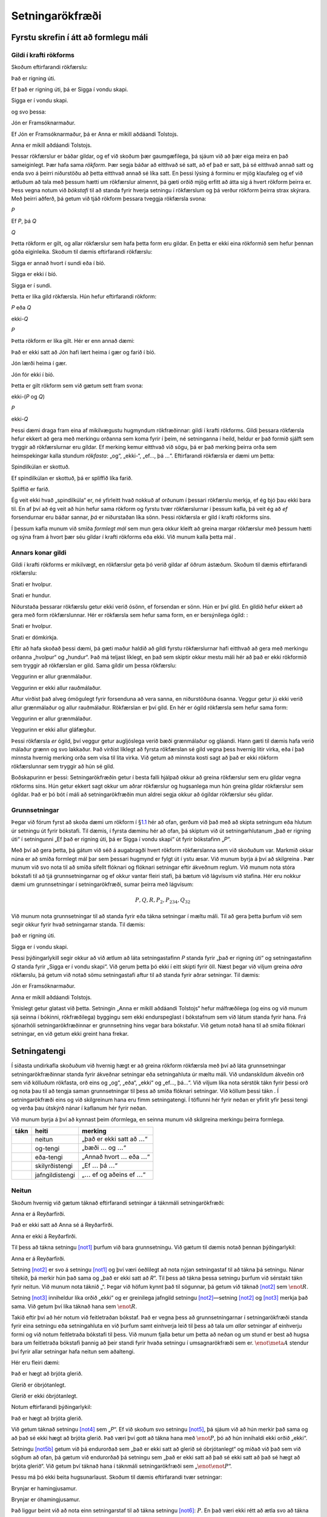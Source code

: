 .. _ch.TFL:

Setningarökfræði
================

Fyrstu skrefin í átt að formlegu máli
-------------------------------------

.. _`s:ValidityInVirtueOfForm`:

Gildi í krafti rökforms
~~~~~~~~~~~~~~~~~~~~~~~

Skoðum eftirfarandi rökfærslu:

.. container:: earg

   Það er rigning úti.

   Ef það er rigning úti, þá er Sigga í vondu skapi.

   Sigga er í vondu skapi.

og svo þessa:

.. container:: earg

   Jón er Framsóknarmaður.

   Ef Jón er Framsóknarmaður, þá er Anna er mikill aðdáandi Tolstojs.

   Anna er mikill aðdáandi Tolstojs.

Þessar rökfærslur er báðar gildar, og ef við skoðum þær gaumgæfilega, þá
sjáum við að þær eiga meira en það sameiginlegt. Þær hafa sama
*rökform*. Þær segja báðar að eitthvað sé satt, að ef það er satt, þá sé
eitthvað annað satt og enda svo á þeirri niðurstöðu að þetta eitthvað
annað sé líka satt. En þessi lýsing á forminu er mjög klaufaleg og ef
við ætluðum að tala með þessum hætti um rökfærslur almennt, þá gæti
orðið mjög erfitt að átta sig á hvert rökform þeirra er. Þess vegna
notum við *bókstafi* til að standa fyrir hverja setningu í rökfærslum og
þá verður rökform þeirra strax skýrara. Með þeirri aðferð, þá getum við
tjáð rökform þessara tveggja rökfærsla svona:

.. container:: earg

   *P*

   Ef *P*, þá *Q*

   *Q*

Þetta rökform er gilt, og allar rökfærslur sem hafa þetta form eru
gildar. En þetta er ekki eina rökformið sem hefur þennan góða
eiginleika. Skoðum til dæmis eftirfarandi rökfærslu:

.. container:: earg

   Sigga er annað hvort í sundi eða í bíó.

   Sigga er ekki í bíó.

   Sigga er í sundi.

Þetta er líka gild rökfærsla. Hún hefur eftirfarandi rökform:

.. container:: earg

   *P* eða *Q*

   ekki-*Q*

   *P*

Þetta rökform er líka gilt. Hér er enn annað dæmi:

.. container:: earg

   Það er ekki satt að Jón hafi lært heima í gær og farið í bíó.

   Jón lærði heima í gær.

   Jón fór ekki í bíó.

Þetta er gilt rökform sem við gætum sett fram svona:

.. container:: earg

   ekki-(*P* og *Q*)

   *P*

   ekki-*Q*

Þessi dæmi draga fram eina af mikilvægustu hugmyndum rökfræðinnar: gildi
í krafti rökforms. Gildi þessara rökfærsla hefur ekkert að gera með
merkingu orðanna sem koma fyrir í þeim, né setninganna í heild, heldur
er það formið sjálft sem tryggir að rökfærslurnar eru gildar. Ef merking
kemur eitthvað við sögu, þá er það merking þeirra orða sem heimspekingar
kalla stundum *rökfasta*: „og“, „ekki-“, „ef…, þá …“. Eftirfarandi
rökfærsla er dæmi um þetta:

.. container:: earg

   Spindilkúlan er skottuð.

   Ef spindilkúlan er skottuð, þá er spliffið líka farið.

   Spliffið er farið.

Ég veit ekki hvað „spindilkúla“ er, né yfirleitt hvað nokkuð af orðunum
í þessari rökfærslu merkja, ef ég bjó þau ekki bara til. En af því að ég
veit að hún hefur sama rökform og fyrstu tvær rökfærslurnar í þessum
kafla, þá veit ég að *ef* forsendurnar eru báðar sannar, *þá* er
niðurstaðan líka sönn. Þessi rökfærsla er gild í krafti rökforms síns.

Í þessum kafla munum við smíða *formlegt mál* sem mun gera okkur kleift
að greina margar rökfærslur með þessum hætti og sýna fram á hvort þær
séu gildar í krafti rökforms eða ekki. Við munum kalla þetta mál .

Annars konar gildi
~~~~~~~~~~~~~~~~~~

Gildi í krafti rökforms er mikilvægt, en rökfærslur geta þó verið gildar
af öðrum ástæðum. Skoðum til dæmis eftirfarandi rökfærslu:

.. container:: earg

   Snati er hvolpur.

   Snati er hundur.

Niðurstaða þessarar rökfærslu getur ekki verið ósönn, ef forsendan er
sönn. Hún er því gild. En gildið hefur ekkert að gera með form
rökfærslunnar. Hér er rökfærsla sem hefur sama form, en er bersýnilega
ógild: :

.. container:: earg

   Snati er hvolpur.

   Snati er dómkirkja.

Eftir að hafa skoðað þessi dæmi, þá gæti maður haldið að gildi fyrstu
rökfærslurnar hafi eitthvað að gera með merkingu orðanna „hvolpur“ og
„hundur“. Það má teljast líklegt, en það sem skiptir okkur mestu máli
hér að það er ekki rökformið sem tryggir að rökfærslan er gild. Sama
gildir um þessa rökfærslu:

.. container:: earg

   Veggurinn er allur grænmálaður.

   Veggurinn er ekki allur rauðmálaður.

Aftur virðist það alveg ómögulegt fyrir forsenduna að vera sanna, en
niðurstöðuna ósanna. Veggur getur jú ekki verið allur grænmálaður og
allur rauðmálaður. Rökfærslan er því gild. En hér er ógild rökfærsla sem
hefur sama form:

.. container:: earg

   Veggurinn er allur grænmálaður.

   Veggurinn er ekki allur gláfægður.

Þessi rökfærsla *er* ógild, því veggur getur augljóslega verið bæði
grænmálaður og gláandi. Hann gæti til dæmis hafa verið málaður grænn og
svo lakkaður. Það virðist líklegt að fyrsta rökfærslan sé gild vegna
þess hvernig litir virka, eða í það minnsta hvernig merking orða sem
vísa til lita virka. Við getum að minnsta kosti sagt að það er ekki
rökform rökfærslunnar sem tryggir að hún sé gild.

Boðskapurinn er þessi: Setningarökfræðin getur í besta falli hjálpað
okkur að greina rökfærslur sem eru gildar vegna rökforms síns. Hún getur
ekkert sagt okkur um aðrar rökfærslur og hugsanlega mun hún greina
gildar rökfærslur sem ógildar. Það er þó bót í máli að setningarökfræðin
mun aldrei segja okkur að ógildar rökfærslur séu gildar.

Grunnsetningar
~~~~~~~~~~~~~~

Þegar við fórum fyrst að skoða dæmi um rökform í
§\ `1.1 <#s:ValidityInVirtueOfForm>`__ hér að ofan, gerðum við það með
að skipta setningum eða hlutum úr setningu út fyrir bókstafi. Til dæmis,
í fyrsta dæminu hér að ofan, þá skiptum við út setningarhlutanum „það er
rigning úti“ í setningunni „Ef það er rigning úti, þá er Sigga í vondu
skapi“ út fyrir bókstafinn „\ *P*\ “.

Með því að gera þetta, þá gátum við séð á augabragði hvert rökform
rökfærslanna sem við skoðuðum var. Markmið okkar núna er að smíða
formlegt mál þar sem þessari hugmynd er fylgt út í ystu æsar. Við munum
byrja á því að skilgreina . Þær munum við svo nota til að smíða sífellt
flóknari og flóknari setningar eftir ákveðnum reglum. Við munum nota
stóra bókstafi til að tjá grunnsetningarnar og ef okkur vantar fleiri
stafi, þá bætum við lágvísum við stafina. Hér eru nokkur dæmi um
grunnsetningar í setningarökfræði, sumar þeirra með lágvísum:

.. math:: P, Q, R, P_2, P_{234}, Q_{32}

Við munum nota grunnsetningar til að standa fyrir eða tákna setningar í
mæltu máli. Til að gera þetta þurfum við sem segir okkur fyrir hvað
setningarnar standa. Til dæmis:

.. container:: ekey

   það er rigning úti.

   Sigga er í vondu skapi.

Þessi þýðingarlykill segir okkur að við ætlum að láta setningastafinn
*P* standa fyrir „það er rigning úti“ og setningastafinn *Q* standa
fyrir „Sigga er í vondu skapi“. Við gerum þetta þó ekki í eitt skipti
fyrir öll. Næst þegar við viljum greina *aðra* rökfærslu, þá getum við
notað sömu setningastafi aftur til að standa fyrir aðrar setningar. Til
dæmis:

.. container:: ekey

   Jón er Framsóknarmaður.

   Anna er mikill aðdáandi Tolstojs.

Ýmislegt getur glatast við þetta. Setningin „Anna er mikill aðdáandi
Tolstojs“ hefur málfræðilega (og eins og við munum sjá seinna í bókinni,
rökfræðilega) byggingu sem ekki endurspeglast í bókstafnum sem við látum
standa fyrir hana. Frá sjónarhóli setningarökfræðinnar er grunnsetning
hins vegar bara bókstafur. Við getum notað hana til að smíða flóknari
setningar, en við getum ekki greint hana frekar.

.. _`s:TFLConnectives`:

Setningatengi
-------------

Í síðasta undirkafla skoðuðum við hvernig hægt er að greina rökform
rökfærsla með því að láta grunnsetningar setningarökfræðinnar standa
fyrir ákveðnar setningar eða setningahluta úr mæltu máli. Við
undanskildum ákveðin orð sem við kölluðum rökfasta, orð eins og „og“,
„eða“, „ekki“ og „ef…, þá…“. Við viljum líka nota sérstök tákn fyrir
þessi orð og nota þau til að tengja saman grunnsetningar til þess að
smíða flóknari setningar. Við köllum þessi tákn . Í setningarökfræði
eins og við skilgreinum hana eru fimm setningatengi. Í töflunni hér
fyrir neðan er yfirlit yfir þessi tengi og verða þau útskýrð nánar í
kaflanum hér fyrir neðan.

Við munum byrja á því að kynnast þeim óformlega, en seinna munum við
skilgreina merkingu þeirra formlega.

+----------+-----------------+---------------------------------------+
| **tákn** | **heiti**       | **merking**                           |
+==========+=================+=======================================+
|          | neitun          | „það er ekki satt að                  |
|          |                 | :math:`\ldots`\ “                     |
+----------+-----------------+---------------------------------------+
|          | og-tengi        | „bæði :math:`\ldots` og               |
|          |                 | :math:`\ldots`\ “                     |
+----------+-----------------+---------------------------------------+
|          | eða-tengi       | „Annað hvort :math:`\ldots` eða       |
|          |                 | :math:`\ldots`\ “                     |
+----------+-----------------+---------------------------------------+
|          | skilyrðistengi  | „Ef :math:`\ldots` þá                 |
|          |                 | :math:`\ldots`\ “                     |
+----------+-----------------+---------------------------------------+
|          | jafngildistengi | „\ :math:`\ldots` ef og aðeins ef     |
|          |                 | :math:`\ldots`\ “                     |
+----------+-----------------+---------------------------------------+

Neitun
~~~~~~

Skoðum hvernig við gætum táknað eftirfarandi setningar á táknmáli
setningarökfræði:

.. container:: earg

   Anna er á Reyðarfirði.

   Það er ekki satt að Anna sé á Reyðarfirði.

   Anna er ekki á Reyðarfirði.

Til þess að tákna setningu `[not1] <#not1>`__ þurfum við bara
grunnsetningu. Við gætum til dæmis notað þennan þýðingarlykil:

.. container:: ekey

   Anna er á Reyðarfirði.

Setning `[not2] <#not2>`__ er svo á setningu `[not1] <#not1>`__ og því
væri óeðlilegt að nota nýjan setningastaf til að tákna þá setningu.
Nánar tiltekið, þá merkir hún það sama og „það er ekki satt að *R*\ “.
Til þess að tákna þessa setningu þurfum við sérstakt tákn fyrir neitun.
Við munum nota táknið „“. Þegar við höfum kynnt það til sögunnar, þá
getum við táknað `[not2] <#not2>`__ sem :math:`\enot R`.

Setning `[not3] <#not3>`__ inniheldur líka orðið „ekki“ og er greinilega
jafngild setningu `[not2] <#not2>`__—setning `[not2] <#not2>`__ og
`[not3] <#not3>`__ merkja það sama. Við getum því líka táknað hana sem
:math:`\enot R`.

Takið eftir því að hér notum við feitletraðan bókstaf. Það er vegna þess
að grunnsetningarnar í setningarökfræði standa fyrir eina setningu eða
setningahluta en við þurfum samt einhverja leið til þess að tala um
*allar* setningar af einhverju formi og við notum feitletraða bókstafi
til þess. Við munum fjalla betur um þetta að neðan og um stund er best
að hugsa bara um feitletraða bókstafi þannig að þeir standi fyrir hvaða
setningu í umsagnarökfræði sem er. :math:`\enot\meta{A}` stendur því
fyrir allar setningar hafa neitun sem aðaltengi.

Hér eru fleiri dæmi:

.. container:: earg

   Það er hægt að brjóta glerið.

   Glerið er óbrjótanlegt.

   Glerið er ekki óbrjótanlegt.

Notum eftirfarandi þýðingarlykil:

.. container:: ekey

   Það er hægt að brjóta glerið.

Við getum táknað setningu `[not4] <#not4>`__ sem „\ *P*\ “. Ef við
skoðum svo setningu `[not5] <#not5>`__, þá sjáum við að hún merkir það
sama og að það sé ekki hægt að brjóta glerið. Það væri því gott að tákna
hana með :math:`\enot P`, þó að hún innihaldi ekki orðið „ekki“.

Setningu `[not5b] <#not5b>`__ getum við þá endurorðað sem „það er ekki
satt að glerið sé óbrjótanlegt“ og miðað við það sem við sögðum að ofan,
þá gætum við endurorðað þá setningu sem „það er ekki satt að það sé ekki
satt að það sé hægt að brjóta glerið“. Við getum því táknað hana í
táknmáli setningarökfræði sem „\ :math:`\enot \enot P`\ “.

Þessu má þó ekki beita hugsunarlaust. Skoðum til dæmis eftirfarandi tvær
setningar:

.. container:: earg

   Brynjar er hamingjusamur.

   Brynjar er óhamingjusamur.

Það liggur beint við að nota einn setningarstaf til að tákna setningu
`[not6] <#not6>`__: :math:`P`. En það væri ekki rétt að ætla svo að
tákna `[not7] <#not7>`__ svona: :math:`\enot P`. Það er af því að þó að
það sé satt að ef Brynjar sé óhamingjusamur, þá sé hann ekki
hamingjusamur, þá merkir `[not7] <#not7>`__ ekki það sama og „það er
ekki satt að Brynjar sé hamingjusamur“. Það gæti til dæmis verið að
Brynjar sé hvorki hamingjusamur né óhamingjusamur. Hann gæti til dæmis
verið ágætlega sáttur við lífið, án þess þó að kallast beinlínis
hamingjusamur. Til þess að tákna setningu `[not7] <#not7>`__ þurfum við
því nýja grunnsetningu í umsagnarökfræði, t.d. :math:`Q`.

Fram að þessu höfum við sett gæsalappir utan um táknrunur sem mynda
setningar í setningarökfræði, til að mynda :math:`\enot P`, og eru fyrir
því góðar ástæður sem fjallað verður um í §\ `5 <#s:UseMention>`__. Það
myndi hins vegar fylla bókina af gæsalöppum að halda þessu til streitu
og munum við þess vegna sleppa þeim þegar því verður við komið.

.. _`s:ConnectiveConjunction`:

Og-tengi
~~~~~~~~

Skoðum eftirfarandi setningar:

.. container:: earg

   Anna býr á Aragötu.

   Jón býr á Aragötu.

   Anna býr á Aragötu, og Jón býr líka á Aragötu.

`[and1] <#and1>`__ og `[and2] <#and2>`__ merkja ekki það sama, svo við
þurfum tvær grunnsetningar úr máli umsagnarökfræði til að tákna þessar
tvær setningar, til dæmis:

.. container:: ekey

   Anna býr á Aragötu.

   Jón býr á Aragötu.

:math:`P` stendur því fyrir „Anna býr á Aragötu“ og :math:`Q` fyrir „Jón
býr á Aragötu“. Setning `[and3] <#and3>`__ merkir nokkurn veginn það
sama og „\ *P* og *Q*\ “. Til þess að tákna „og“ kynnum við því til
sögunnar nýtt tákn, „\ :math:`\eand`\ “. Þá getum við táknað
`[and3] <#and3>`__ sem :math:`(P \eand Q)`. Þetta setningatengi köllum
við og setninguna sem verður til þegar það tengir saman tvær
grunnsetningar köllum við .

Takið eftir því að við gerum enga tilraun til þess að reyna að þýða
„líka“ yfir á táknmál setningarökfræði. Orð af þessu tagi gegna
mikilvægu hlutverki í mæltu máli, en breyta í raun engu um sanngildi
setninganna og þess vegna hunsum við þau þegar við stundum rökfræði.

Hér eru frekari dæmi:

.. container:: earg

   Anna er stór og sterk.

   Anna og Jón eru bæði sterk.

   Þó að Anna sé sterk, þá er hún ekki stór.

   Jón er sterkur, en Anna er sterkari.

Setning `[and4] <#and4>`__ er greinilega samtenging. Hún segir tvennt um
Önnu, að hún sé stór og að hún sé sterk. Í mæltu máli styttum við okkur
leið og vísum bara til Önnu einu sinni og látum samtenginguna tengja
saman lýsingarorðin. Það væri því freistandi að reyna eitthvað svipað
þegar við þýðum setninguna yfir á táknmál setningarökfræði. Við gætum þá
haldið að eitthvað á borð við „\ :math:`P` og sterk“ væri skref í rétta
átt. Það væri misráðið.

Þegar við höfum þýtt hluta af setningunni sem :math:`P` er öll innri
bygging hennar þar með glötuð. :math:`P` er grunnsetning í
setningarökfræði. Á sama hátt er „sterk“ ekki einu sinni heil setning—en
það er „Anna er sterk“ hins vegar. Við erum því á höttunum eftir
einhverju á borð við „\ *P* og Anna er sterk“. Til þess að klára
þýðinguna þurfum við því að kynna til sögunnar nýja grunnsetningu og
bæta henni við þýðingarlykilinn, t.d. :math:`Q`. Ef við látum :math:`Q`
standa fyrir „Anna er sterk“, þá getum við klárað þýðinguna sem
:math:`(P \eand Q)`. *Þegar við þýðum yfir á táknmál setningarökfræði,
þá stendur hver bókstafur alltaf fyrir heila setningu*.

Setning `[and5] <#and5>`__ segir það sama um tvær manneskjur, að Anna sé
sterk og að Jón sé sterkur. Rétt eins og að ofan, þá þurfum við að þýða
þessa setningu rétt eins og staðið hefði „Anna er sterk og Jón er
sterkur“, jafnvel þó að við notum orðið „sterkur“ bara einu sinni. Rétt
væri þá að þýða setninguna sem t.d. :math:`(P \eand R)` með því að láta
:math:`R` standa fyrir „Jón er sterkur“ í þýðingarlyklinum.

Setning `[and6] <#and6>`__ er örlítið flóknari. Orðin „þó að“ og „þá“
gefa til kynna einhvers konar samanburð eða mótsetningu milli fyrri
hluta setningarinnar og þeirrar seinni. Þrátt fyrir það er *innihald*
setningarinnar fyrst og fremst það að Anna sé sterk og að hún sé ekki
stór. Til þess að geta gert hvorn lið að grunnsetningu þurfum við bara
að skipta út orðinu „hún“ fyrir „Anna“ og þá getum við umorðað
setninguna sem „Anna er sterk og Anna er ekki stór“. Seinni liðurinn
inniheldur neitun, og þá getum við umorðað aftur í samræmi við það sem
við sögðum að ofan í kaflanum um neitun, og þá fáum við „Anna er sterk
og það er ekki satt að Anna sé stór“. Þá liggur beint við að tákna
setningu `[and6] <#and6>`__ sem t.d. :math:`P \eand \enot Q`. Við höfum
auðvitað glatað ýmsum blæbrigðum sem finnast í upprunalegu setningunni,
en þær getum við ekki varðveitt á táknmáli setningarökfræðinnar.

Sama máli gegnir um `[and7] <#and7>`__. Uppsetningin bendir til einhvers
konar mótsetningar eða áherslu sem setningarökfræðin getur ekki fangað.
Við þurfum því að umorða þessa setningu sem „Jón er sterkur og Anna er
sterkari en Jón“ (en aftur þurfum við að fylla upp í seinni setninguna
til að hún tjái heilstæða setningu, rétt eins og að ofan). Hvernig getum
við þá þýtt seinni setninguna? Við höfum notað :math:`Q` til að þýða
„Anna er sterk“ og „\ :math:`R`\ “ til að þýða „Jón er sterkur“ en
þessar setningar segja ekkert um innbyrðis styrk þeirra tveggja. Í raun
hefur setningarökræðin engin tæki til að eiga við slíkt, og því erum við
nauðbeygð til þess að kynna til sögunnar aðra grunnsetningu,
t.d. :math:`T` og þýða setninguna sem :math:`(P \eand T)`. Einhver gæti
velt fyrir sér hvers vegna ég hef sett *sviga* utan um allar
samtengingarnar hér að ofan. Það hefur að gera með samspil neitunar og
samtenginga. Athugum sem dæmi eftirfarandi setningar:

.. container:: earg

   Það er ekki satt að þú fáir hvort tveggja, súpu og salat.

   Þú færð ekki súpu, en þú færð salat.

Við getum umorðað `[negcon1] <#negcon1>`__ sem „Það er ekki satt að: þú
færð bæði súpu og salat“. Með því að nota þýðingarlykilinn

.. container:: ekey

   Þú færð súpu.

   Þú færð salat.

getum við táknað þá táknað setninguna „þú færð bæði súpu og salat“ sem
:math:`(S_1 \eand S_2)`. Þá er ekkert eftir nema að setja neitun fyrir
framan alla setninguna, og þá fáum við :math:`\enot(S_1 \eand S_2)`.
Hérna sést vel hvernig við getum smíðað sífellt flóknari setningar í
setningarökfræði með því að tengja saman setningar sem við höfum þegar
smíðað. Fyrst smíðuðum við setninguna :math:`(S_1 \eand S_2)` úr
:math:`S_1` og :math:`S_2` og svo smíðuðum við
:math:`\enot(S_1 \eand S_2)` úr henni.

Setning `[negcon2] <#negcon2>`__ segir á hinn bóginn að þú fáir *ekki*
súpu og að þú fáir salat. Setningin „Þú færð ekki súpu“ er táknuð,
samkvæmt þýðingarlyklinum okkar, sem :math:`\enot S_1` og því getum við
þýtt `[negcon2] <#negcon2>`__ sem :math:`(\enot S_1 \eand S_2)`. Ef við
hefðum ekki sviga, þá gætum við ekki gert greinarmun á þessum setningum.
Við munum fara nánar í þetta atriði seinna í bókinni.

Eða-tengi
~~~~~~~~~

Skoðum tvö dæmi:

.. container:: earg

   Annaðhvort fer Jón í sund með mér eða hann fer í bíó.

   Annaðhvort fer Jón í bíó með mér eða Anna.

Við getum notað eftirfarandi þýðingarlykil fyrir þessi tvö dæmi:

.. container:: ekey

   Jón fer í sund með mér.

   Anna fer í sund með mér.

   Jón fer í bíó.

Hér þurfum við aftur að kynna til sögunnar nýtt tákn. Táknið sem við
notum til að tákna „eða“ er „\ :math:`\eor`\ “ og kallast . Setningin
sem verður til við notkun eða-tengisins kallast eða . Við getum þá þýtt
`[or1] <#or1>`__ yfir á táknmál setningarökfræði sem
:math:`(S_1 \eor B)`.

Setning `[or2] <#or2>`__ er örlítið flóknari. Hér höfum við aftur tvö
frumlög, Önnu og Jón, en setningin hefur bara eina sögn þar sem vísað er
til þeirra beggja. Við getum umorðað hana þannig að hún segi að
„Annaðhvort fer Jón í sund með mér eða Anna fer í sund með mér“. Þá
getum við þýtt hana yfir á táknmál setningarökfræði sem
:math:`(S_1 \eor S_2)`. Á mæltu máli er „eða“ oft tvírætt. Stundum gefur
það nefnilega til kynna að einungis einn möguleiki í einu standi til
boða, en ekki báðir samtímis. Þetta kallast . Þetta er augljóslega það
sem við er átt með setningu eins og „Brauðstangir eða hvítlauksbrauð
fylgir með hverju tilboði“: ef þú kaupir tilboð, þá máttu annað hvort fá
brauðstangir eða þú mátt fá hvítlauksbrauð, en ekki hvort tveggja.

Stundum leyfir orðið „eða“ að báðar setningarnar sem það tengir séu
sannar. Þá verður að minnsta kosti annar liðurinn verður að vera sannur
en þeir gætu líka báðir verið sannir. Þetta kallast . Þetta er líklega
ekki algengt í mæltu máli en mögulegt dæmi væri: „Má bjóða þér mjólk eða
sykur í kaffið? —Hvort tveggja, takk“. Hér myndi þjóninn líklega ekki
taka það óstinnt upp að gesturinn hafi beðið um mjólk og sykur, ólíkt
dæminu að ofan þar sem fáir kæmust upp með að fá hvort tveggja,
brauðstangir og hvítlauksbrauð.

Það er mikilvægt að hafa muninn á sköruðu og ósköruðu eða í huga þegar
við þýðum setningar á mæltu máli yfir á táknmál setningarökfræði. Við
getum hins vegar ekki notað sama táknið yfir hvort tveggja, og þess
vegna þurfum við að velja. Í setningarökfræði er auðveldara að fást við
skarað eða, og þess vegna notum við táknið „\ :math:`\eor`\ “ *alltaf*
til að tákna það.

Skoðum nú samspil neitunar og mistengingar. Hér eru nokkur dæmi:

.. container:: earg

   Annaðhvort færðu ekki súpu eða þú færð ekki salat.

   Þú færð hvorki súpu né salat.

   Þú færð annaðhvort súpu eða salat, en ekki hvort tveggja.

Notum eftirfarandi þýðingarlykil:

.. container:: ekey

   Þú færð súpu.

   Þú færð salat.

Hægt er er að umorða setningu `[or3] <#or3>`__ svona: „Annað hvort er
það ekki satt að þú fáir súpu eða það er ekki satt að þú fáir salat“.
Til þess að þýða þessa setningu yfir á táknmál setningarökfræði þurfum
við því bæði „\ :math:`\eor`\ “ og „\ :math:`\enot`\ “. „Það er ekki
satt að þú fáir súpu“ væri þá táknuð sem :math:`\enot S_1` og „Það er
ekki satt að þú fáir salat“ sem :math:`\enot S_2`. Setning
`[or3] <#or3>`__ er þá best þýdd sem :math:`(\enot S_1 \eor \enot S_2)`.

Setning `[or4] <#or4>`__ þarfnast líka neitunar. Hægt væri að umorða
hana sem „Það er ekki satt að: Annaðhvort færðu súpu eða þú færð salat“.
Neitunin neitar því allri mistengingunni og við fáum
:math:`\enot (S_1 \eor S_2)`.

Setning `[or.xor] <#or.xor>`__ notar *óskarað eða*. Með það í huga að
„\ :math:`\eor`\ “ táknar alltaf skarað eða, þá getum við skipt
setningunni í tvennt. Fyrsti hlutinn segir að þú fáir súpu eða salat.
Við getum táknað hann svona: :math:`(S_1 \eor S_2)`. Seinni hlutinn
segir að þú getir ekki fengið hvort tveggja. Við getum umorðað það
svona: það er ekki satt að þú fáir bæði súpu og salat. Þá liggur beint
við að þýða það yfir á táknmál setningarökfræði sem
:math:`\enot(S_1 \eand S_2)`. Nú er bara eftir að setja þessa tvo hluta
saman, og eins og við sáum að ofan, þá er „en“ oftast vel þýtt með
„\ :math:`\eand`\ “. Þá fáum við:
:math:`((S_1 \eor S_2) \eand \enot(S_1 \eand S_2))`.

Þetta síðasta dæmi sýnir að þó að táknið „\ :math:`\eor`\ “ sé alltaf
notað til að tákna *skarað eða*, þá getum við líka þýtt setningar á
mæltu máli þar sem *óskarað eða* er notað yfir á táknmál
setningarökfræði. Við þurfum bara aðeins fleiri tákn.

Skilyrðistengi
~~~~~~~~~~~~~~

Skoðum eftirfarandi tvær setningar:

.. container:: earg

   Ef Jón er á Öldugötu, þá er Jón í Vesturbænum.

   Jón er í Vesturbænum, bara ef Jón er á Öldugötu.

Notum svo eftirfarandi þýðingarlykil:

.. container:: ekey

   Jón er á Öldugötu.

   Jón er í Vesturbænum.

Setning `[if1] <#if1>`__ hefur rökformið: „ef *O*, þá *V*\ “. Við notum
táknið :math:`\eif` til að þýða setningar á forminu „ef…, þá …“. Setning
`[if1] <#if1>`__ útleggst þá á táknmáli setningarökfræði sem
:math:`(O \eif V)`. Þetta setningartengi kallast . Við köllum fyrri
setninguna og þá seinni . Í setningunni hér að ofan er :math:`O`
forliður og :math:`V` bakliður. Setningar af þessu tagi kallast .

Setning `[if2] <#if2>`__ er líka skilyrðissetning, nema í þetta skiptið
er röð setninganna öfug og „ef“ kemur fyrir í seinni hluta
setningarinnar. Það væri því freistandi að þýða `[if2] <#if2>`__ á sama
hátt og `[if1] <#if1>`__. Það væri þó ekki rétt. Öldugata er í
Vesturbænum, og því er ljóst að setning `[if1] <#if1>`__ er sönn. Ef Jón
er á Öldugötu, þá er hann vissulega í Vesturbænum. En setning
`[if2] <#if2>`__ er ekki alveg svona einföld: ef Jón væri á Hringbraut,
Hrannarstíg, Hofsvallagötu eða á Nýlendugötu, þá væri hann líka í
Vesturbænum. Setning `[if1] <#if1>`__ er því sönn, en setning
`[if2] <#if2>`__ ósönn (nema að við vitum eitthvað frekar um ferðir
Jóns), og þá geta þær ekki haft sömu merkingu—og því þarf að þýða þær á
ólíkan hátt yfir á táknmál setningarökfræði.

Við getum hins vegar umorðað `[if2] <#if2>`__ þannig að hún segi „ef Jón
er í Vesturbænum, þá er hann á Öldugötu“. Við getum því þýtt hana yfir á
táknmál setningarökfræði sem :math:`(V \eif O)`. Ýmsar gerðir setninga á
mæltu máli eru skilyrðissetningar, sumar eðlilegra mál en aðrar. Til
dæmis:

.. container:: earg

   Það er nauðsynlegt skilyrði fyrir veru Jóns á Öldugötu, að hann sé í
   Vesturbænum.

   Það er nægjanlegt skilyrði fyrir veru Jóns í Vesturbænum, að hann sé
   á Öldugötu.

Þessar setningar merkja það sama og „Ef Jón er á Öldugötu, þá er hann í
Vesturbænum“. Við getum því þýtt þær yfir á táknmál setningarökfræði sem
:math:`(O \eif V)`.

Það er mikilvægt að hafa í huga að setningartengið „\ :math:`\eif`\ “
segir okkur bara að ef forliðurinn er sannur, þá sé bakliðurinn það
líka. Þessi tengsl hafa bara með sanngildi setningana að gera, en segja
okkur til dæmis ekkert um orsakasamband milli tveggja atburða. Það er
því ýmislegt sem glatast þegar við notum „\ :math:`\eif`\ “ til að þýða
skilyrðissetningar úr mæltu máli yfir á táknmál setningarökfræði. Við
munum fjalla betur um þetta í
§\ `[s:IndicativeSubjunctive] <#s:IndicativeSubjunctive>`__ og
§\ `[s:ParadoxesOfMaterialConditional] <#s:ParadoxesOfMaterialConditional>`__.

Jafngildistengi
~~~~~~~~~~~~~~~

Skoðum eftirfarandi þrjár setningar:

.. container:: earg

   Snati er hvolpur aðeins ef hann er hundur.

   Snati er hvolpur ef hann er hundur.

   Snati er hvolpur ef og aðeins ef hann er hundur.

Við notum þennan þýðingarlykil:

.. container:: ekey

   Snati er hvolpur.

   Snati er hundur.

Af þeim ástæðum sem við tiltókum hér að ofan í umfjöllunninni um
skilyrðistengingar, þá er hægt að þýða `[iff1] <#iff1>`__ yfir á táknmál
setningarökfræði sem :math:`(H_1 \eif H_2)`.

Um setningu `[iff2] <#iff2>`__ gegnir öðru máli. Það er hægt að umorða
hana sem „Ef Snati er hundur, þá er hann hvolpur“. Þá getum við táknað
hana sem :math:`(H_2 \eif H_1)`. Merking `[iff3] <#iff3>`__ er svo sú
sama og samtengingar setninganna `[iff1] <#iff1>`__ og
`[iff2] <#iff2>`__. Við getum umorðað hana sem „Snati er hvolpur aðeins
ef hann er hundur og Snati er hvolpur ef hann er hundur“. Við getum því
táknað þessa setningu sem :math:`((H_1 \eif H_2) \eand (H_2 \eif H_1))`.

Það sem er rökfræðilega áhugavert við setningar af þessu tagi er að þær
eru sannar ef báðar setningarnar sem mynda samtenginguna hafa sama
sanngildi, það er að segja, ef báðar eru sannar eða ef báðar eru
ósannar. Í stað þess að skrifa svona langa táknrunu í hvert sinn sem við
viljum tákna þetta, þá kynnum við til sögunnar nýtt setningatengi:
„\ :math:`\eiff`\ “. Við köllum það og köllum setningar sem það myndar .

Við gætum umorðað allar jafngildissetningar þannig að þær séu samtenging
tveggja skilyrðissetninga. Við þyrftum því strangt til tekið ekki
sérstakt tákn fyrir þær, rétt eins og við þurfum ekki sérstakt tákn
fyrir *óskarað eða*. Það er hins vegar þægilegt að hafa tákn fyrir
slíkar setningar og því notum við táknið :math:`„\eiff“` fyrir það. Við
getum því þýtt setningu `[iff3] <#iff3>`__ yfir á táknmál
setningarökfræði sem :math:`(H_1 \eiff H_2)`.

Orðasambandið „ef og aðeins ef“ er mikið notað í heimspeki og rökfræði.
Af þeim ástæðum er styttingin „eff“, „ef“ með auka „f-i“, oft notuð til
hægðarauka. Ég mun stundum fylgja þeirri notkun. Það er því mikilvægt að
ruglast ekki á „ef“, með einu f-i, og „eff“, með tveimur f-um.

Hver er þá munurinn á skilyrðistengingunni :math:`H_1 \eif H_2` og
jafngildistengingunni :math:`H_1 \eiff H_2`? Sú fyrri segir okkur að
*ef* :math:`H_1` er sönn, þá er :math:`H_2` líka sönn, en ekkert um það
hvort :math:`H_1` sé sönn ef :math:`H_2` er það. Hún segir okkur heldur
ekkert um það hvort :math:`H_2` sé ósönn ef :math:`H_1` er ósönn. Til
dæmis er setningin „Ef Snati er hvolpur, þá er hann hundur“ sönn, þó að
Snati sé gamall hundur. Jafngildissetning hegðar sér ekki svona. Ef
jafngildissetningin „Snati er hvolpur ef og aðeins ef Snati er hundur“
er sönn, þá vitum við að Snati er ekki hundur, ef hann er ekki hvolpur.

Það er því mikilvægt að hafa í huga að í mæltu máli er munurinn á
skilyrðissetningum og jafngildissetningum ekki mjög skýr. Fólk segir oft
eitthvað á forminu „ef…, þá …“ þegar það meinar „…ef og aðeins ef …“.
Segjum til dæmis að ég segði við vin minn: „ef þú stendur þig ekki vel í
rökfræðinni, þá fer ég ekki með þér í bíó“. Segjum svo að hann standi
sig vel en ég segði við hann: „Ég fer ekki með þér í bíó, þó að þú hafir
staðið þig vel. Ég sagði jú bara hvað myndi gerast ef þú stæðir þig
*ekki* vel, ekki hvað myndi gerast ef þú stæðir þig vel“. Ég hugsa að
vinur minn hefði góða ástæðu til að vera ósáttur við mig, ef ég segði
þetta, jafnvel þó að hann hafi staðið sig vel í rökfræði og þekkti því
vel muninn á skilyrðissetningum og jafngildissetningum.

Nema
~~~~

Við höfum núna kynnst öllum setningartengjum setningarökfræðinnar. Með
því að blanda þeim saman getum við þýtt margar setningar af mæltu máli
yfir á táknmál umsagnarökfræði, sumar býsna flóknar. En sumar eru
erfiðari en aðrar og meðal þeirra eru setningar þar sem „nema“ kemur
fyrir. Tökum dæmi:

.. container:: earg

   Anna fær kvef nema hún klæði sig vel.

Notum eftirfarandi þýðingarlykil:

.. container:: ekey

   Anna klæðir sig vel.

   Anna fær kvef.

Þessi setning merkir að ef Anna klæðir sig ekki vel, þá fær hún kvef.
Með þetta í huga, þá getum við þýtt `[unless2] <#unless2>`__ yfir á
táknmál setningarökfræði svona: :math:`(\enot V \eif K`).

En hún gæti líka merkt að ef Anna fær ekki kvef, þá hlýtur hún að hafa
verið vel klædd. En þá getum við líka þýtt `[unless2] <#unless2>`__ sem
:math:`(\enot K \eif V)`.

Setningin gæti líka þýtt að annað hvort sé Anna vel klædd eða hún fái
kvef—og ef svo er, þá gætum við þýtt setninguna sem :math:`(K \eor V)`.

Þessar þrjár þýðingar eru allar jafngildar. Í kafla
`[ch.TruthTables] <#ch.TruthTables>`__ munum við sanna að svo sé. En í
millitíðinni veljum við einfaldasta þýðingarmöguleikann: Þetta er þó oft
ekki svona einfalt í mæltu máli, rétt eins og í tilfelli
skilyrðistengingar. Þó að hægt sé að þýða setningar þar sem „nema“ kemur
fyrir með því að nota „\ :math:`\eor`\ “ eru til dæmi þar sem slíkar
yrðingar hegða sér frekar eins og jafngildistengingar eða óskarað eða.
Til dæmis væri ólíklegt að ég gerði hvort tveggja ef ég segði: „Ég fer
út að hlaupa í kvöld, nema það rigni“. Hér er líklegri merking „Ég fer
út að hlaupa í kvöld ef og aðeins ef það rignir ekki“.

Notið þýðingalykilinn hér að neðan til að þýða setningarnar yfir á
táknmál setningarökfræði.

.. container:: ekey

   Þessar verur þarna eru menn í grímubúningum.

   Þessar verur þarna eru simpansar.

   Þessar verur þarna eru górillur.

.. container:: earg

   Þessar verur þarna eru ekki menn í grímubúningum.

   Þessar verur þarna eru menn í grímubúningum eða ekki.

   Þessar verur þarna eru annað hvort simpansar eða górillur.

   Þessar verur þarna eru hvorki górillur né simpansar.

   Ef þessar verur þarna eru simpansar, þá eru þær hvorki górillur né
   menn í grímubúningum.

   Þessar verur þarna eru annað hvort simpansar eða górillur, nema þær
   séu menn í grímubúningum.

Notið þýðingalykilinn hér að neðan til að þýða setningarnar yfir á
táknmál setningarökfræði.

.. container:: ekey

   Alfreð var myrtur.

   Ráðsmaðurinn er sá seki.

   Kokkurinn er sá seki.

   Biskupinn lýgur.

   Elvar var myrtur.

   Morðvopnið var steikarpanna.

.. container:: earg

   Annað hvort var Alfreð myrtur eða Elvar.

   Ef Alfreð var myrtur, þá er kokkurinn sá seki.

   Ef Elvar var myrtur, þá er kokkurinn ekki sá seki.

   Annað hvort er ráðsmaðurinn sá seki, eða biskupinn lýgur.

   Kokkurinn er sá seki, aðeins ef biskupinn lýgur.

   Ef morðvopnið var steikarpanna, þá er kokkurinn sá seki.

   Ef morðvopnið var ekki steikarpanna, þá er sá seki annað hvort
   kokkurinn eða ráðsmaðurinn.

   Alfreð var myrtur ef og aðeins ef Elvar var ekki myrtur.

   Biskupinn lýgur, nema Elvar hafi verið myrtur.

   Ef Alfreð var myrtur, þá var það gert með steikarpönnu.

   Fyrst kokkurinn er sá seki, þá er það ekki ráðsmaðurinn.

   Auðvitað er biskupinn að ljúga!

Notið þýðingalykilinn hér að neðan til að þýða setningarnar yfir á
táknmál setningarökfræði.

.. container:: ekey

   Anna er rafvirki

   Jón er rafvirki.

   Anna er slökkviliðsmaður.

   Jón er er slökkviliðsmaður..

   Anna er ánægð í vinnunni.

   Jón er ánægður í vinnunni.

.. container:: earg

   Anna og Jón eru bæði rafvirkjar.

   Ef Anna er slökkviliðsmaður, þá er hún ánægð í vinnunni.

   Anna er slökkviliðsmaður, nema hún sé rafvirki.

   Jón er rafvirki sem er óánægður í vinnunni.

   Hvorki Anna né Jón eru rafvirkjar.

   Bæði Anna og Jón eru rafvirkjar, en hvorugt þeirra er ánægt í
   vinnunni.

   Jón er ánægður í vinnunni aðeins ef hann er rafvirki.

   Ef Anna er ekki rafvirki, þá er Jón það ekki heldur, en ef hún er
   ravirki, þá er Jón það líka.

   Anna er ánægð í vinnunni ef og aðeins ef Jón er ekki ánægður í sinni.

   Ef Jón er bæði rafvirki og slökkviliðsmaður, þá hlýtur hann að vera
   ánægður í vinnunni.

   Það getur ekki verið að Jón sé bæði slökkviliðsmaður og rafvirki.

   Anna og Jón eru bæði slökkviliðsmenn ef og aðeins ef hvorugt þeirra
   eru rafvirkjar.

Útbúið þýðingarlykil og þýðið eftirfarandi setningar yfir á táknmál
setningarökfræði.

.. container:: earg

   Arngrímur og Brynjar eru báðir njósnarar.

   Ef annað hvort Arngrímur og Brynjar eru njósnarar, þá hefur dulmálið
   verið ráðið.

   Ef hvorki Arngrímur né Brynjar eru njósnarar, þá hefur dulmálið ekki
   verið ráðið.

   Dagný verður ekki á flótta, nema dulmálið hafi verið ráðið.

   Annað hvort hefur dulmálið verið ráðið eða ekki, en Dagný verður á
   flótta hvort heldur sem er.

   Annað hvort er Arngrímur njósnari eða Brynjar, en ekki báðir.

Útbúið þýðingarlykil og þýðið eftirfarandi setningar yfir á táknmál
setningarökfræði.

.. container:: earg

   Ef mýsnar eru komnar, þá mun Ólíver tala um að fljúga.

   Ólíver mun tala um að fljúga, nema Hroði sé kominn á kreik.

   Ólíver mun tala um að fljúga eða ekki, en mýsnar eru komnar hvort
   heldur sem er.

   Ingólfur er með hatt ef og aðeins ef mýsnar eru komnar.

   Ef Hroði er kominn á kreik, þá eru mýsnar ekki komnar.

Útbúið þýðingarlykil fyrir hverja rökfærslu fyrir sig og þýðið yfir á
táknmál setningarökfræði.

.. container:: earg

   Ef Anna leikur á píanó á morgnanna, þá vaknar Jón í vondu skapi. Anna
   leikur á píanó á morgnanna nema hún fari snemma í vinnuna. Svo ef Jón
   vaknar ekki í vondu skapi, þá fór Anna snemma í vinnuna.

   Það mun annað hvort rigna eða snjóa á þriðjudaginn. Ef það rignir, þá
   verður Tómas leiður. Ef það snjóar, þá verður Tómasi kalt. Þar af
   leiðandi verður Tómas annað hvort leiður eða honum verður kalt.

   Ef Sigga mundi eftir að læra heima, þá er hún glöð, en þreytt. En ef
   hún gleymdi því, þá er hún ekki þreytt og ekki glöð. Þar af leiðandi
   er Sigga annað hvort ekki þreytt eða glöð, en ekki hvort tveggja.

Táknið „\ :math:`\eor`\ “ í setningarökfræði merkir alltaf *skarað eða*.
Hér að ofan táknuðum við *óskarað eða* með því að nota táknin
„\ :math:`\eor`\ “, „\ :math:`\eand`\ “ og „\ :math:`\enot`\ “. Er
einhver leið að tákna *óskarað eða* með því að nota einungis tvö af
setningatengjunum sem við höfum skilgreint? En eitt?

.. _`s:TFLSentences`:

Setningar í setningarökfræði
----------------------------

Setningin „Annað hvort eru jarðarber rauð eða bláber blá“ er setning á
mæltu máli, íslensku. Setningin „\ :math:`(A \eor B) \eif A`\ “ er
setning á táknmáli setningarökfræði. Þau okkar sem kunna íslensku eiga
ekki í vandræðum með að þekkja íslenskar setningar þegar við sjáum þær,
til dæmis fyrstu setninguna hér að ofan. Þó er ekki til nein formleg
skilgreining á því hvað telst vera íslensk setning og hvað ekki—og að
öllum líkindum er engin slík skilgreining möguleg.

Öðru máli gegnir um setningarökfræði. Í þessum kafla munum við
skilgreina *nákvæmlega* hvað telst vera setning í setningarökfræði og
hvað ekki. Þetta er eitt af mörgum sérkennum sem aðgreina formleg mál,
eins og setningarökfræði, frá mæltu máli, að hægt sé að gefa slíka
skilgreiningu.

Táknrunur
~~~~~~~~~

Við byrjum á að tilgreina nákvæmlega hvaða tákn eru leyfileg í setningum
í setningarökfræði. Það eru þrjár tegundir af táknum sem við notum í
setningarökfræði og við kynntumst þeim öllum hér að ofan:

.. container:: center

   ========================= ==============================================
   Grunnsetningar            :math:`A,B,C,\ldots,Z`
   með lágvísum eftir þörfum :math:`A_1, B_1,Z_1,A_2,A_{25},J_{375},\ldots`
   \                         
   Setningatengi             :math:`\enot,\eand,\eor,\eif,\eiff`
   \                         
   Svigar                    ( , )
   ========================= ==============================================

Við skilgreinum sem hvaða streng sem er af táknum setningarökfræði. Það
þýðir að við getum skrifað niður hvaða tákn sem er hér að ofan, í hvaða
röð sem er, og þá höfum við táknrunu í setningarökfræði. Takið eftir því
að við leyfum ekki íslenska stafi sem tákn í setningarökfræði.

.. _`tfl:SentencesDefined`:

Setningar
~~~~~~~~~

Í ljósi þessa er „\ :math:`(A \eand B)`\ “ táknruna í setningarökfræði,
sem og „\ :math:`\lnot)(\eor()A\eand(\enot\enot())((B`\ “. En fyrri
táknrunan er *setning* og sú seinni bara handahófskennt rugl. Við þurfum
einhverjar reglur sem segja okkur nákvæmlega hvaða táknrunur eru
setningar. Við köllum þessar reglur *myndunarreglur*.

Það liggur beint við að grunnsetningar, til að mynda „\ :math:`A`\ “ eða
„\ :math:`G_{13}`\ “ ættu að teljast setningar. Við getum myndað fleiri
setningar úr þessum með því að nota setningatengin. Með því að nota
neitun getum við smíðað „\ :math:`\enot A`\ “ og
„\ :math:`\enot G_{13}`\ “. Með því að nota og-tengið getum við smíðað,
til dæmis, „\ :math:`(A \eand G_{13})`\ “,
„\ :math:`(G_{13} \eand A)`\ “, „\ :math:`(A \eand A)`\ “ og
„\ :math:`(G_{13} \eand G_{13})`\ “. Við getum líka beitt neitun aftur
og aftur og fengið „\ :math:`\enot \enot A`\ “ og
„\ :math:`\enot \enot \enot A`\ “. Við getum líka notað tengin sitt á
hvað og fengið til dæmis „\ :math:`\enot(A \eand G_{13})`\ “ og
„\ :math:`\enot(G_{13} \eand \enot G_{13})`\ “. Möguleikarnir eru
bókstaflega óendanlega margir, og það bara þó að við notum þessi tvö
setningatengi. Raunar höfum við óendanlega margar grunnsetningar, því
lágvísarnir sem við notum eru jafn margir og náttúrulegu tölurnar.

Það er því engin leið að ætla að telja upp allar setningar sem
fyrirfinnast í setningarökfræði. Í staðinn munum við lýsa þeim reglum
sem gera okkur kleift að smíða nýjar setningar úr gömlum. Svo segjum við
að allar táknrunur sem hægt er að smíða með þessum hætti séu setningar
og aðeins þær. Tökum neitun sem dæmi: Að því gefnu að :math:`\meta{A}`
sé setning í setningarökfræði, þá er :math:`\enot \meta{A}` líka setning
í setningarökfræði. Hér höfum við búið til nýja setningu úr
:math:`\meta{A}`, nefnilega setninguna :math:`\enot \meta{A}`.

(Af hverju notum við feitletraða stafi? Við förum ítarlega yfir það hér
að neðan í §\ `5 <#s:UseMention>`__. Í stuttu máli standa þeir fyrir
hvaða setningu *sem er* í setningarökfræði. Það má því lesa þetta svona:
Tökum hvaða setningu sem er í setningarökfræði. Sú táknruna sem verður
til með að setja neitunartáknið fyrir framan þá setningu er líka
setning. Feitletruðu bókstafirnir gera setningar af þessu tagi
læsilegri.)

Svipuðu máli gegnir um hin setningatengin. Til dæmis getum við sagt að
ef :math:`\meta{A}` og :math:`\meta{B}` eru setningar í
setningarökfræði, þá er :math:`(\meta{A} \eand \meta{B})` líka setning í
setningarökfræði. Með því að búa til svona klausur fyrir öll
setningatengin, þá getum við búið til formlega skilgreiningu á því hvað
telst vera svona: Skilgreiningar á borð við þessa eru kallaðar *raktar*
(og stundum *þrepunarskilgreiningar*). Rakin skilgreining byrjar á því
að skilgreina einhver grunnþrep, í þessu tilfelli grunnsetningar, og
notar svo ákveðnar reglur til þess að smíða fleiri og fleiri dæmi úr
þeim sem þegar hafa verið búin til.

Við getum kannski fengið betri hugmynd um það hvernig þetta virkar með
að skoða dæmi, rakta skilgreiningu á því hvað það er að vera *formóðir
mín*. Fyrst skilgreinum við grunnþrep:

.. container:: ebullet

   Mamma mín telst vera formóðir mín.

svo bætum við við fleiri klausum:

.. container:: ebullet

   Ef einhver er formóðir mín, þá er móðir hennar formóðir mín.

   Ekkert annað telst vera formóðir mín.

Með því að nota þessa skilgreiningu, þá getum við auðveldlega athugað
hvort einhver sé formóðir mín: Við þurfum bara að athuga hvort
viðkomandi sé annað hvort mamma mín eða móðir einhverra af formæðrum
mínum (og ef ykkur finnst skrýtið að segja að mamma mín sé formóðir mín,
þá getum við vel breytt grunnþrepinu: það eina sem skiptir máli er að
það sé enginn vafi að grunnþrepið uppfylli skilgreininguna, sama hver
hún er. Kannski viljum við frekar segja að langamma mín sé fyrsta
formóðir mín?)

Það sama gildir um skilgreininguna okkar á því hvað telst vera setning í
setningarökfræði. Hún byggir nefnilega ekki bara upp nýjar og nýjar
setningar, hún leyfir okkur líka að athuga hvort einhver táknruna sé
setning með því að brjóta hana niður í einfaldari og einfaldari
táknrunur—og ef allar táknrunur sem við endum með að lokum eru
grunnsetningar, þá vitum við að upprunalega táknrunan var setning,
annars ekki. Skoðum nokkur dæmi.

Segjum að við viljum vita hvort :math:`\enot \enot \enot D` sé setning í
setningarökfræði. Ef við skoðum klausu tvö í skilgreiningunni okkar að
ofan, þá sjáum við að :math:`\enot \enot \enot D` er setning í
setningarökfræði, *ef* :math:`\enot \enot D` er setning í
setningarökfræði. Þá þurfum við að athuga hvort svo sé. Ef við lítum
aftur á klausu tvö, þá sjáum við að :math:`\enot \enot D` er setning, ef
:math:`\enot D` er setning. Á sama hátt er :math:`\enot D` setning ef
:math:`D` er setning. Með því að skoða klausu eitt í skilgreiningunni,
þá vitum við að :math:`D` er setning, því hún er grunnsetning. Til þess
að sjá hvort flókin eða samsett setning eins og
:math:`\enot \enot \enot D` sé grunnsetning verður við sem sagt að beita
skilgreiningunni aftur og aftur þangað til við sitjum uppi með
grunnsetningarnar sem hún er smíðuð úr.

Skoðum öllu flóknara dæmi:
:math:`\enot (P \eand \enot (\enot Q \eor R))`. Ef við skoðum klausu
númer tvö í skilgreiningunni okkar, þá vitum við að þetta er setning ef
:math:`(P \eand \enot (\enot Q \eor R))` er setning. Hún er svo setning
ef :math:`P` *og* :math:`\enot (\enot Q \eor R)` eru *báðar* setningar.
Sú fyrri er grunnsetning, og því setning, og sú seinni er setning ef
:math:`(\enot Q \eor R)` er setning. Við sjáum að svo er, því hún er
setning ef :math:`\enot Q` og :math:`R` eru báðar setningar. Það eru
þær, því :math:`\enot Q` er setning ef :math:`Q` er setning, og
:math:`Q` og :math:`R` eru báðar grunnsetningar, og því setningar.

Lærdómurinn er að þegar öllu er á botninn hvolft, þá er hver einasta
setning í setningarökfræði smíðuð úr grunnsetningum með reglunum hér að
ofan. Þegar um er að ræða setningu *aðra* en grunnsetningar, þá sjáum
við að það hlýtur að vera eitthvað setningatengi sem var síðast kynnt
til sögunnar þegar setningin var smíðuð. Við köllum það setningarinnar.
Til dæmis, þá er fyrsta „\ :math:`\enot`\ “-táknið í setningunni
:math:`\enot\enot\enot D` aðaltengi hennar, „\ :math:`\eand`\ “ í
:math:`(P \eand \enot (\enot Q \eor R))` og í setningunni
:math:`((\enot E \eor F) \eif \enot\enot G)` er „\ :math:`\eif`\ “
aðaltengi. Hér er skilgreiningin á aðaltengi, til minnis:

Aðaltengi eru mjög mikilvæg í því sem á eftir kemur og því skiptir miklu
máli að geta greint rétt hvaða tengi er aðaltengi. Eftir einhvern tíma
fær maður góða tilfinningu fyrir því, en þangað til er hægt að beita
eftirfarandi aðferð:

.. container:: ebullet

   Ef fremsta táknið í setningunni er „\ :math:`\enot`\ “, þá er það
   aðaltengið.

   Ef svo er ekki, má telja sviga. Fyrir hvernig sviga sem opnast, þ
   .e. „(“, bætum við við :math:`1` og fyrir hvern sviga sem lokast,
   þ.e. „)“, drögum við :math:`1` frá. Ef við finnum annað tengi en
   „\ :math:`\enot`\ “ þegar summan stendur nákvæmlega á :math:`1`, þá
   er það aðaltengið.

(Athugið: Við að nota þessa aðferð verður að passa að hafa *alla* sviga
með, líka þeim sem má sleppa samkvæmt venjum um sviganotkun sem fjallað
er um hér að neðan í §\ `3.3 <#TFLconventions>`__.)

Uppbygging setninganna sem þrepunarskilgreiningin tryggir verður mjög
mikilvæg þegar við förum að skoða undir hvaða kringumstæðum einhver
tiltekin setning í setningarökfræði er sönn eða ósönn. Setningin
:math:`\enot \enot \enot D` er til dæmis sönn ef og aðeins ef setningin
:math:`\enot \enot D` er ósönn, og svo framvegis þangað til við endum á
grunnsetningunum. Við munum fjalla nánar um þetta í kafla
`[ch.TruthTables] <#ch.TruthTables>`__.

Þessi uppbygging leyfir okkur líka að skilgreina og setningatengjanna.
*Hlutasetning* er setning sem er hluti af myndunarsögu setningar
samkvæmt myndunarreglunum hér að ofan, þar með talið hún sjálf. Til
dæmis er :math:`\enot \enot D` hlutasetning í
:math:`\enot \enot \enot D` og :math:`(\enot (R \eand B) \eiff Q))` er
hlutasetning í :math:`(P \eand (\enot (R \eand B) \eiff Q))`. Athugið að
ef hlutasetning er ekki grunnsetning, þá samanstendur hún sjálf af öðrum
hlutasetningum. Til dæmis er :math:`\enot (R \eand B)` hlutasetning í
:math:`(\enot (R \eand B) \eiff Q))`.

Með þetta í huga getum við skilgreint svið setningatengis: Þessi
skilgreining mun skipta meira og meira máli þegar fram líða stundir, svo
það er ágætt að hafa hana í huga framvegis. Til dæmis er svið
aðaltengisins „\ :math:`\enot`\ “ í :math:`\enot \enot \enot D` öll
setningin. Svið „\ :math:`\enot`\ “ í setningunni
:math:`(P \eand (\enot (R \eand B) \eiff Q))`, þar sem það er *ekki*
aðaltengi, er svo hlutasetningin :math:`\enot (R \eand B)` þar sem hún
*er* aðaltengi.

.. _TFLconventions:

Venjur við sviganotkun
~~~~~~~~~~~~~~~~~~~~~~

Ef við skoðum myndunarreglurnar hér að ofan, þá sjáum við að í hvert
sinn sem við myndum nýja setningu með öllum setningatengjunum nema
„\ :math:`\enot`\ “, þá setjum við sviga utan um nýju setninguna sem
myndast úr fyrri setningum. Við gerum það til þess að tryggja að nýjar
setningar séu aldrei *tvíræðar*: :math:`(\enot P \eand Q)` er ekki sama
setning og :math:`\enot(P \eand Q)`. Í fyrri setningunni er
„\ :math:`\eand`\ “ aðaltengi en í þeirri seinni er það
„\ :math:`\enot`\ “. Ef við hefðum ekki svigana utan um
:math:`(P \eand Q)` í myndunarsögu seinni setningarinnar, þá hefðum við
ekki getað gert þennan greinarmun. Við hefðum endað með
:math:`\enot P \eand Q` í báðum tilfellum. Svigarnir í
:math:`(P \eand Q)` eru því óaðskiljanlegir hluti setningarinnar.

Strangt til tekið er „\ :math:`P \eand Q`\ “ því *ekki* setning í
setningarökfræði, heldur bara *táknruna*. Það getur hins vegar verið
óttalegt vesen að fylgja þessum reglum út í ystu æsar þegar þessir
svigar skipta minna máli. Þess vegna kynnum við til sögunnar
eftirfarandi *venjur* við sviganotkun.

Í fyrsta lagi leyfum við okkur að sleppa *ystu* svigunum í setningu
þegar ekki er þörf á þeim. Við skrifum þess vegna :math:`P \eand Q` í
stað :math:`(P \eand Q)`. Við *verðum* samt að muna að setja þá aftur
inn ef við viljum mynda nýja setningu úr þessari eða nota aðferðina sem
var gefin hér að ofan við að finna aðaltengi!

Í annan stað getur verið óþægilegt að stara lengi á setningar með mörgum
svigum hverja innan um aðra. Til þess að létta álagi á sjónina munum við
líka leyfa okkur að nota hornklofa, „[“ og „]“, í stað venjulegra sviga
ef við viljum. Það verður því til að mynda enginn munur á setningunum
:math:`(P\eor Q)` og :math:`[P\eor Q]`.

Við getum svo að sjálfsögðu blandað saman þessum tveimur venjum. Við
getum þá umritað setninguna

.. math:: (((H \eif I) \eor (I \eif H)) \eand (J \eor K))

\ á einfaldari hátt sem

.. math:: \bigl[(H \eif I) \eor (I \eif H)\bigr] \eand (J \eor K)

Sú síðari er auðveldari í lestri og mun hægara er að sjá hvert svið
setningatengjanna er. Ég minni samt aftur á að þetta eru bara venjur og
að einungis fyrri táknrunan er setning í setningarökfræði, *strangt til
tekið*. Takið sérstaklega vel eftir því að talningaraðferðin til að
finna aðaltengi setningarinnar virkar *ekki* á þá seinni. Til að nota
aðferðina má ekki sleppa neinum svigum.

Segið til um (a) hvort eftirfarandi táknrunur séu setningar í
setningarökfræði, *strangt til tekið* og (b) hvort þær séu setningar að
teknu tilliti til svigavenjanna.

.. container:: earg

   :math:`(A)`

   :math:`J_{374} \eor \enot J_{374}`

   :math:`\enot \enot \enot \enot F`

   :math:`\enot \eand S`

   :math:`(G \eand \enot G)`

   :math:`(A \eif (A \eand \enot F)) \eor (D \eiff E)`

   :math:`[(Z \eiff S) \eif W] \eand [J \eor X]`

   :math:`(F \eiff \enot D \eif J) \eor (C \eand D)`

| Eru til setningar í setningarökfræði sem hafa engar grunnsetningar?
  Útskýrið svarið.
| Segið til um hvert svið hvers setningatengis í setningunni hér að
  neðan er:

.. math:: \bigl[(H \eif I) \eor (I \eif H)\bigr] \eand (J \eor K)

Við sáum í hluta §\ `3.2 <#tfl:SentencesDefined>`__ að til er aðferð til
að finna aðaltengið í hvaða setningu sem er. Reynið að útskýra *hvers
vegna* aðferðin virkar alltaf.

Setningatré
-----------

Hér að ofan gáfum við rakta skilgreiningu á því hvað telst vera setning
í setningarökfræði. Þessar reglur segja í grófum dráttum tvennt: að (a)
til séu grunnsetningar sem eru setningar, og (b) ef við höfum tvær
setningar, þá getum við tengt þær saman með setningatengi og búið til
nýja setningu (nema ef um er að ræða neitunartengið, þá er ein setning
nóg). Allar setningar í setningarökfræði eru búnar til svona.

Við getum því alltaf athugað hvort einhver táknruna sé setning með því
að finna aðaltengið í meintri setningu, skoða svo þær setningar sem þær
tengja saman og svo áfram þangað til við komum að grunnsetningunum. Ef
við endum á grunnsetningum og hvert skref er rétt, þá er táknrunan
setning. En eins og við sáum að ofan, þá er þetta ekki endilega alltaf
svo augljóst þegar um er að ræða flóknar setningar.

Það er sem betur fer til aðferð sem sýnir þetta ferli myndrænt með
svokölluðum . Skoðum einfalt dæmi, setninguna :math:`P \eand \enot Q`.
Setningatréð fyrir þessa setningu lítur svona út:

.. container:: center

   ] ]

Setningatréð sýnir það myndrænt sem annars þyrfti langt mál að útskýra.
Það er búið til með því að taka aðaltengið í setningunni og skrifa
setningarnar sem það tengir saman fyrir neðan með strikum á milli. [1]_
Þetta er svo endurtekið fyrir nýju setningarnar þangað til bara
grunnsetningar eru eftir. Ef við lesum svo tréð að neðan og upp, þá
getum við í hverju skrefi vísað í einhverja myndunarreglu um af hverju
það er leyfilegt skref. Fyrst eru :math:`P` og :math:`Q` grunnsetningar,
og því leyfilegar samkvæmt reglunum. Því næst er :math:`\enot Q` smíðuð
úr :math:`Q`, samkvæmt myndunarreglunni um :math:`\enot` og loks eru
:math:`P` og :math:`\enot Q` settar saman samkvæmt myndunarreglunni um
:math:`\eand` svo úr verði :math:`P \eand \enot Q`.

Hver einasta setning í setningrökfræði hefur eitt (og bara eitt!) rétt
myndað setningatré og táknrunur sem eru ekki setningar hafa ekkert slíkt
tré. Við þekkjum ógild tré á því að í að minnsta kosti einu „laufi“ er
ekki setning samkvæmt myndunarreglunum. :math:`P\enot` er til dæmis ekki
setning og er því tréið hér að neðan ógilt:

.. container:: center

   ]

Hér er spurningamerkið bara til að undirstrika það að engin leið er til
að mynda :math:`P¬` samkvæmt myndunarreglunum). Hér eru nokkur önnur
dæmi um setningatré:

.. container:: center

   ] ] [.R ] ]

   ] ]

   ] [.P ] ]

Einhver gæti bent á eftirfarandi tvö tré sem mótdæmi við þeirri
fullyrðingu að hver setning hafi einungis eitt gilt tré:

.. container:: center

   ]

   ] ]

En einungis tréð vinstra megin er gilt tré fyrir þessa setningu.
Setningin efst í trénu hægra megin er ekki rétt mynduð úr setningunum
beint fyrir neðan, en ástæðan fyrir því sést best ef við höfum í huga að
það er bara *venja* að sleppa ystu svigunum í setningu. Í raun og veru
erum við að búa til tré fyrir setninguna :math:`(\enot P \eif Q)` og þar
er „\ :math:`\eif`\ “ aðaltengið. Ef við myndum vilja búa til tréð til
hægri, þá þyrftum við að byrja með setninguna :math:`\enot(P \eif Q)`.

Búið til setningatré fyrir eftirfarandi setningar:

.. container:: earg

   :math:`P \eor (\enot Q \eif P)`

   :math:`\enot (P \eor (\enot Q \eand P))`

   :math:`\enot \enot \enot \enot F`

   :math:`(A \eif (A \eand \enot F)) \eor (D \eiff E)`

   :math:`[(Z \eiff S) \eif W] \eand [J \eor X]`

   :math:`F \eiff (\meta{A}\enot D \eif J) \eor (C \eand D)`

.. _`s:UseMention`:

Notkun og umtal
---------------

Í þessum kafla höfum við mikið talað *um* setningar. Í þessum hluta ætla
ég að útskýra mikilvægan—og almennan—greinarmun sem gerður er þegar við
tölum *um* mál, bæði mælt mál, eins og íslensku, og formleg mál, eins og
setningarökfræði. Það er greinarmunurinn á *notkun* og *umtali*.

Notkun gæsalappa
~~~~~~~~~~~~~~~~

Skoðum eftirfarandi tvær setningar:

.. container:: ebullet

   Guðni Th. Jóhannesson er forseti Íslands.

   Stafarunan „Guðni Th. Jóhannesson“ er 18 bókstafir og inniheldur
   punkt.

Þegar við tölum um forseta Íslands þá *notum* við nafnið „Guðni“. Þegar
við tölum *um* nafnið sjálft, ekki manneskjuna sem ber það, þá setjum
við gæsalappir utan um það: „Guðni“ er fimm stafir.

Þessi greinarmunur er almennur. Þegar við tölum um hluti í heiminum, þá
notum við til þess orð. En þegar við viljum tala um orðin sjálf, þá
þurfa þau að koma fyrir í setningunum sem notaðar eru til að tala um
þau. Við þurfum þess vegna að gefa til kynna með einhverjum hætti að við
séum að tala um orðin, fremur en að nota þau. Algeng venja í þessu skyni
er að nota gæsalappir: Við setjum gæsalappir utan um orð þegar við tölum
*um* þau, en engar þegar við *notum* þau. Stundum eru orð sem verið er
að tala um skáletruð: *Guðni* er fimm stafir.

En þetta þýðir að þessi setning hér fyrir neðan

.. container:: ebullet

   „Guðni“ er forseti.

segir að orðið „Guðni“ sé forseti. Það er ósatt, ef við notum gæsalappir
á þennan hátt. *Maðurinn* Guðni er forseti, ekki nafnið sem hann ber. Á
sama hátt er

.. container:: ebullet

   Guðni samanstendur af einum hástaf og fjórum lágstöfum.

líka ósatt: Guðni samanstendur ekki af bókstöfum, enda er hann
manneskja, og er því meginuppistaðan í honum kolefni og vatn. Eitt dæmi
að lokum:

.. container:: ebullet

   „ ‘Guðni’ “ er nafnið á „Guðni“.

Þetta er dálítið skrýtin setning. En ef við lítum á gæsalappir eins og
við höfum gert hér, þá er táknrunan til vinstri nafnið á nafni og hægra
megin nafn (við notum öðruvísi gæsalappir til aðgreiningar þegar
gæsalappir eru innan í öðrum). Setning af þessu tagi sést líklega hvergi
nema í kennslubókum í rökfræði, en hún er engu að síður sönn.

Til að fyrirbyggja misskilning er vert að taka fram að þessar gæsalappir
eru ekki notaðar til að gefa til kynna að það sem stendur innan þeirra
sé bein tilvitnun í einhvern annan. Gæsalappir eru vissulega oftast
notaðar þannig, en hér notum við þær til að gefa til kynna að við séum
ekki að tala um einhvern hlut, til dæmis, heldur nafn hlutarins eða
orðið yfir þann hlut.

Viðfangsmál og framsetningarmál
~~~~~~~~~~~~~~~~~~~~~~~~~~~~~~~

Þessar venjur um notkun gæsalappa munu skipta okkur miklu máli. Markmið
okkar er að lýsa formlegu máli, setningarökfræði, og þess vegna verðum
við oft að *tala um* táknrunur sem koma fyrir í henni.

Þegar við tölum um mál köllum við málið sem við erum að tala um .
Viðfangsmál okkar í þessari bók, enn sem komið er, er
*setningarökfræði*. Við köllum málið sem við notum til þess að tala *um*
viðfangsmálið . Framsetningarmálið sem við notum í þessari bók er
*íslenska*—kannski ekki sú sem flestir tala, enda notum við sérstakan
orðaforða til að tala um rökfræði, en íslenska samt.

Við höfum notað skáletraða hástafi úr latneska stafrófinu til að tákna
grunnsetningar setningarökfræði:

.. math:: A, B, C, Z, A_1, B_4, A_{25}, J_{375},\ldots

Þær eru setningar í viðfangsmálinu. Þær eru ekki setningar á íslensku.
Þess vegna er villandi, og strangt til tekið ekki rétt að skrifa, til
dæmis:

.. container:: ebullet

   :math:`D` er grunnsetning í setningarökfræði.

Markmiðið með þessari setningu er samt greinilega að segja eitthvað á
íslensku um viðfangsmálið, setningarökfræði. En „\ :math:`D`\ “ er
setning á máli setningarökfræði, og ekki hluti af íslensku (nema sem
bókstafur). Setningin hér að ofan er því álíka vitlaus og þessi:

.. container:: ebullet

   Snow is white er setning á ensku.

Hér væri rétt að skrifa:

.. container:: ebullet

   „Snow is white“ er setning á ensku.

Af sömu ástæðu hefði ég átt að skrifa hér að ofan:

.. container:: ebullet

   „\ :math:`D`\ “ er grunnsetning í setningarökfræði.

Boðskapurinn er að þegar við viljum tala um setningar eða táknrunur á
máli setningarökfræði, á íslensku, þá þurfum við að gefa til kynna að
við séum að tala *um* þær, ekki að *nota* þær. Til þess notum við
gæsalappir (eða, eins og við gerum stundum, að hafa þær inndregnar á
miðri blaðsíðu). En oft er hins vegar alveg ljóst hvort um er að ræða
notkun eða umtal og þess vegna höfum við leyft okkur, eins og nefnt var
hér að ofan, að sleppa gæsalöppum ef engin hætta er á misskilningi og
textinn verður læsilegri.

Feitletraðir stafir, gæsalappir, og samsetning
~~~~~~~~~~~~~~~~~~~~~~~~~~~~~~~~~~~~~~~~~~~~~~

Við viljum hins vegar ekki bara tala um *tilteknar* táknrunur í
setningarökfræði. Við viljum tala um *hvaða* setningu *sem er* í
setningarökfræði. Þetta höfum við þurft að gera nú þegar, þegar við
skilgreindum myndunarreglurnar fyrir setningar í setningarökfræði
(§\ `3 <#s:TFLSentences>`__). Ég notaði feitletraða stafi til þess:

.. math:: \meta{A}, \meta{B}, \meta{C}, \ldots

Þessir stafir eru ekki hluti af setningarökfræði, viðfangsmálinu. Þetta
eru tákn sem við bætum við framsetningarmálið til þess að eiga hægara
með að tala um hvaða setningu sem er í setningarökfræði. Við köllum þau
. Þörfin fyrir þær sést ágætlega þegar við skoðum klausu tvö í
myndunarreglunum:

.. container:: earg

   Ef :math:`\meta{A}` er setning, þá er :math:`\enot\meta{A}` líka
   setning.

Hér erum við að tala um hvaða setningu sem er í umsagnarökfræði.
:math:`\meta{A}` stendur því fyrir óendanlega margar setningar í
setningarökfræði, til dæmis :math:`P`, :math:`Q`, :math:`P \eand Q`,
:math:`(P \eand Q) \eif R` eða :math:`\enot((P \eand Q) \eif R)`.
Klausan segir okkur að við getum tekið hvaða setningu sem er og sett
neitun fyrir framan hana. Ef við hefðum á hinn bóginn skrifað

.. container:: ebullet

   Ef „\ :math:`A`\ “ er setning, þá er „\ :math:`\enot A`\ “ líka
   setning.

þá hefði klausan ekki sagt okkur neitt um hvort „\ :math:`\enot B`\ “
væri setning, eða „\ :math:`\enot \enot A`\ “ eða
:math:`\enot((P \eand Q) \eif R)` enda er „\ :math:`A`\ “ er bara ein
tiltekin grunnsetning. Við setjum þetta hér til minnis: En hér vaknar
spurning varðandi gæsalappanotkun. Við notuðum engar gæsalappir í
myndunarreglunum, hefði það verið nákvæmara?

Vandkvæðin eru þessi: táknrunan í bakliðnum,
þ.e. „\ :math:`\enot \meta{A}`\ “, er ekki setning á framsetningarmálinu
því „\ :math:`\enot`\ “ kemur fyrir í henni. Við gætum þess vegna prófað
að skrifa:

#. Ef :math:`\meta{A}` er setning, þá er „\ :math:`\enot\meta{A}`\ “
   líka setning.

En hér erum við engu bættari. Táknrunan „\ :math:`\enot\meta{A}`\ “ er
ekki setning í setningarökfræði, því :math:`\meta{A}` tilheyrir
framsetningarmálinu.

Strangt til tekið erum við að reyna að segja eitthvað á borð við þetta:

#. Ef :math:`\meta{A}` er setning, þá er táknrunan sem fæst við að setja
   táknið „\ :math:`\enot`\ “ fyrir framan :math:`\meta{A}` líka
   setning.

Þetta væri hárrétt, en dálítið flókið og langt.

Við viljum forðast þetta og þess vegna tökum við einfaldlega upp þá
venju að lesa samsettar táknrunur á borði við
„\ :math:`\enot \meta{A}`\ “ líkt og um samsetningu tákna væri að ræða.
Strangt til tekið látum við táknrununa „\ :math:`\enot \meta{A}`\ “ í
framsetningarmálinu því standa fyrir eftirfarandi (í viðeigandi klausu í
myndunarreglunum):

   táknrunan sem fæst við að setja táknið „\ :math:`\enot`\ “ fyrir
   framan :math:`\meta{A}`

Svipaðar breytingar þyrfti að gera á hinum táknrununum,
„\ :math:`(\meta{A} \eand \meta{B})`\ “,
„\ :math:`(\meta{A} \eor \meta{B})`\ “, o.s.frv. [2]_

Gæsalappanotkun í rökfærslum
~~~~~~~~~~~~~~~~~~~~~~~~~~~~

Eitt helsta markmið okkar með setningarökfræðinni er að greina
rökfærslur og um það fjallar
`[ch.TruthTables] <#ch.TruthTables>`__. kafli. Í mæltu máli tjáum við
forsendur rökfærslu með setningum. Það sama gildir um niðurstöðuna. Við
getum þýtt slíkar setningar yfir á táknmál setningarökfræði. En í
táknmáli setningarökfræði er ekkert tákn sem stendur fyrir „þar af
leiðandi“ og önnur svipuð orðasamband, og því engin leið fyrir okkur að
merkja hvaða setning er *forsenda* og hvaða setning er *niðurstaða*.

Hvað getum við tekið til bragðs? Við kynnum til sögunnar nýtt tákn í
*framsetningarmálinu*. Segjum til dæmis að við viljum segja niðurstöðu
ákveðinnar rökfærslu leiði af ákveðnum forsendum. Segjum líka að
forsendurnar séu :math:`\meta{A}_{1}, \ldots, \meta{A}_{n}` og
niðurstaðan sé :math:`\meta{B}`. Þá munum við skrifa:

.. math:: \meta{A}_{1}, \ldots, \meta{A}_{n} \therefore \meta{B}

Það sem táknið „\ :math:`\therefore`\ “ gerir er að gefa til kynna hvaða
setningar eru forsendur og hvaða setningar eru niðurstaða. Feitletruðu
bókstafirnir standa svo fyrir hvaða setningar í umsagnarökfræði sem er.

Þetta tákn, „\ :math:`\therefore`\ “ er *ekki* tákn í umsagnarökfræði,
heldur í viðfangsmálinu. Maður skyldi því halda að rétt væri að setja
gæsalappir utan um setningarnar sitthvoru megin við það. Það væri
skynsamlega hugsað, en það væri erfitt að lesa og enn meira vesen að
skrifa. Við segjum því bara að þess sé ekki þörf, rétt eins og við
gerðum með ystu svigana hér að ofan, og segjum að

.. math:: A, A \eif B \therefore B

*án allra gæsalappa*, standi fyrir rökfærslu þar sem forsendurnar eru
táknaðar með „\ :math:`A`\ “, „\ :math:`A\eif B`\ “ og niðurstaðan með
„\ :math:`B`\ “. Það er ólíklegt að valda misskilningi.

.. [1]
   Hér fylgum við þeirri venju að byrja að draga strikin fyrir neðan
   aðaltengið, nema þegar um er að ræða neitun. Þá gerum við það beint
   fyrir neðan setninguna.

.. [2]
   Bandaríska heimspekingnum og rökfræðingnum W. V. O. Quine var mjög
   umhugað um að gera alltaf skýran greinarmun á notkun og umtali og
   hefði litið þessa venju sem við höfum tekið upp hér alvarlegum augum.
   Hann var þó sammála því að (2\ \ :math:`''`) sé heldur flókin og
   þunglamalegur ritháttur og kynnti hann því til sögunnar nýjan rithátt
   sem einfaldar málin töluvert. Tillaga Quines var að skrifa: „Ef
   :math:`\meta{A}` er setning, þá er
   :math:`\ulcorner \enot\meta{A}\urcorner` líka setning“.

   Hér merkja þessir skrýtnu hornklofar (:math:`\ulcorner`
   :math:`\urcorner`) að táknið :math:`\enot` eigi að vera skeytt saman
   við táknið sem :math:`\meta{A}` stendur fyrir. Þetta kemur því á sama
   stað niður.
